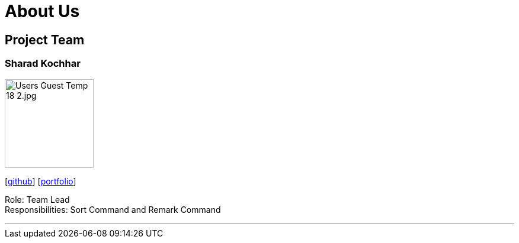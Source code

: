 = About Us
:site-section: AboutUs
:relfileprefix: team/
:imagesDir: images
:stylesDir: stylesheets





== Project Team



=== Sharad Kochhar
image::__Users__Guest__Temp__18 2.jpg.jpg[width="150", align="left"]
{empty}[https://github.com/sharadk1234[github]] [<<Sharad Kochhar#, portfolio>>]

Role: Team Lead +
Responsibilities: Sort Command and Remark Command

'''

